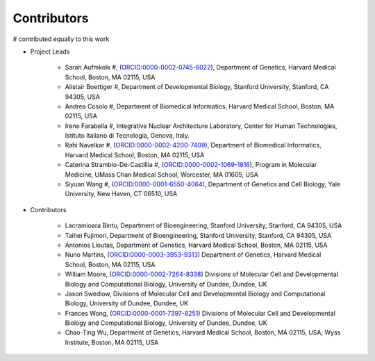 Contributors
==========================

# contributed equally to this work

* Project Leads

    * Sarah Aufmkolk #, (`ORCID:0000-0002-0745-6022 <https://orcid.org/ORCID:0000-0002-0745-6022>`_), Department of Genetics, Harvard Medical School, Boston, MA 02115, USA

    * Alistair Boettiger #, Department of Developmental Biology, Stanford University, Stanford, CA 94305, USA

    * Andrea Cosolo #, Department of Biomedical Informatics, Harvard Medical School, Boston, MA 02115, USA

    * Irene Farabella #, Integrative Nuclear Architecture Laboratory, Center for Human Technologies, Istituto Italiano di Tecnologia, Genova, Italy.

    * Rahi Navelkar #, (`ORCID:0000-0002-4200-7409 <https://orcid.org/ORCID:0000-0002-4200-7409>`_), Department of Biomedical Informatics, Harvard Medical School, Boston, MA 02115, USA

    * Caterina Strambio-De-Castillia #, (`ORCID:0000-0002-1069-1816 <https://orcid.org/ORCID:0000-0002-1069-1816>`_), Program in Molecular Medicine, UMass Chan Medical School, Worcester, MA 01605, USA

    * Siyuan Wang #, (`ORCID:0000-0001-6550-4064 <https://orcid.org/ORCID:0000-0001-6550-4064>`_), Department of Genetics and Cell Biology, Yale University, New Haven, CT 06510, USA

* Contributors

    * Lacramioara Bintu, Department of Bioengineering, Stanford University, Stanford, CA 94305, USA
    
    * Taihei Fujimori, Department of Bioengineering, Stanford University, Stanford, CA 94305, USA
    
    * Antonios Lioutas, Department of Genetics, Harvard Medical School, Boston, MA 02115, USA
    
    * Nuno Martins, (`ORCID:0000-0003-3953-9313 <https://orcid.org/ORCID:0000-0003-3953-9313>`_) Department of Genetics, Harvard Medical School, Boston, MA 02115, USA
    
    * William Moore, (`ORCID:0000-0002-7264-8338 <https://orcid.org/ORCID:0000-0002-7264-8338>`_) Divisions of Molecular Cell and Developmental Biology and Computational Biology, University of Dundee, Dundee, UK
    
    * Jason Swedlow, Divisions of Molecular Cell and Developmental Biology and Computational Biology, University of Dundee, Dundee, UK
    
    * Frances Wong, (`ORCID:0000-0001-7397-8251 <https://orcid.org/ORCID:0000-0001-7397-8251>`_) Divisions of Molecular Cell and Developmental Biology and Computational Biology, University of Dundee, Dundee, UK
    
    * Chao-Ting Wu, Department of Genetics, Harvard Medical School, Boston, MA 02115, USA; Wyss Institute, Boston, MA 02115, USA
